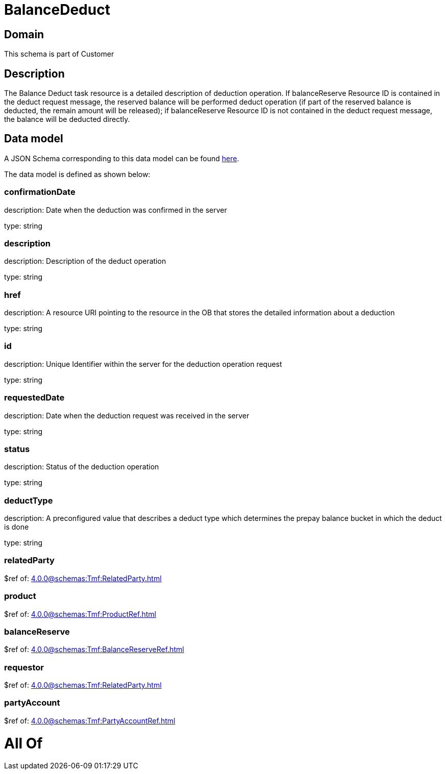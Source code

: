 = BalanceDeduct

[#domain]
== Domain

This schema is part of Customer

[#description]
== Description

The Balance Deduct task resource is a detailed description of deduction operation. If balanceReserve Resource ID is contained in the deduct request message, the reserved balance will be performed deduct operation (if part of the reserved balance is deducted, the remain amount will be released); if balanceReserve Resource ID is not contained in the deduct request message, the balance will be deducted directly.


[#data_model]
== Data model

A JSON Schema corresponding to this data model can be found https://tmforum.org[here].

The data model is defined as shown below:


=== confirmationDate
description: Date when the deduction was confirmed in the server

type: string


=== description
description: Description of the deduct  operation

type: string


=== href
description: A resource URI pointing to the resource in the OB that stores the detailed information about a deduction

type: string


=== id
description: Unique Identifier within the server for the deduction  operation request

type: string


=== requestedDate
description: Date when the deduction request was received in the server

type: string


=== status
description: Status of the deduction operation

type: string


=== deductType
description: A preconfigured value that describes a deduct type which determines the prepay balance bucket in which the deduct is done

type: string


=== relatedParty
$ref of: xref:4.0.0@schemas:Tmf:RelatedParty.adoc[]


=== product
$ref of: xref:4.0.0@schemas:Tmf:ProductRef.adoc[]


=== balanceReserve
$ref of: xref:4.0.0@schemas:Tmf:BalanceReserveRef.adoc[]


=== requestor
$ref of: xref:4.0.0@schemas:Tmf:RelatedParty.adoc[]


=== partyAccount
$ref of: xref:4.0.0@schemas:Tmf:PartyAccountRef.adoc[]


= All Of 
